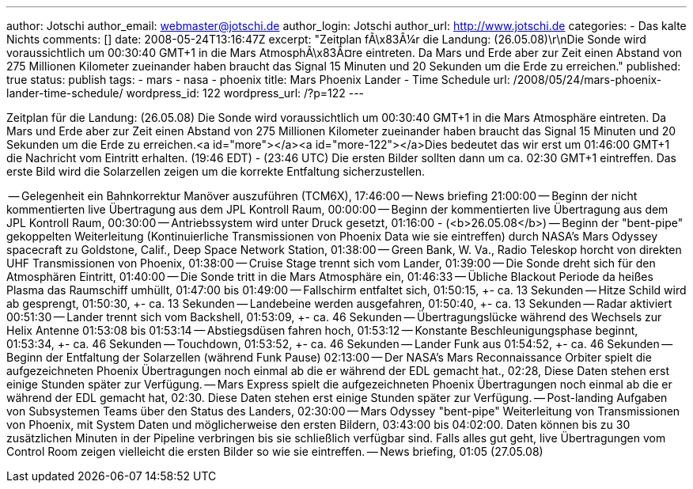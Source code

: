 ---
author: Jotschi
author_email: webmaster@jotschi.de
author_login: Jotschi
author_url: http://www.jotschi.de
categories:
- Das kalte Nichts
comments: []
date: 2008-05-24T13:16:47Z
excerpt: "Zeitplan fÃ\x83Â¼r die Landung: (26.05.08)\r\nDie Sonde wird voraussichtlich
  um  00:30:40 GMT+1 in die Mars AtmosphÃ\x83Â¤re eintreten. Da Mars und Erde aber
  zur Zeit einen Abstand von 275 Millionen Kilometer zueinander haben braucht das
  Signal 15 Minuten und 20 Sekunden um die Erde zu erreichen."
published: true
status: publish
tags:
- mars
- nasa
- phoenix
title: Mars Phoenix Lander - Time Schedule
url: /2008/05/24/mars-phoenix-lander-time-schedule/
wordpress_id: 122
wordpress_url: /?p=122
---

Zeitplan für die Landung: (26.05.08)
Die Sonde wird voraussichtlich um  00:30:40 GMT+1 in die Mars Atmosphäre eintreten. Da Mars und Erde aber zur Zeit einen Abstand von 275 Millionen Kilometer zueinander haben braucht das Signal 15 Minuten und 20 Sekunden um die Erde zu erreichen.<a id="more"></a><a id="more-122"></a>Dies bedeutet das wir erst um 01:46:00 GMT+1 die Nachricht vom Eintritt erhalten. (19:46 EDT) - (23:46 UTC) Die ersten Bilder sollten dann um ca. 02:30 GMT+1 eintreffen. Das erste Bild wird die Solarzellen zeigen um die korrekte Entfaltung sicherzustellen.

-- Gelegenheit ein Bahnkorrektur Manöver auszuführen (TCM6X), 17:46:00
-- News briefing 21:00:00
-- Beginn der nicht kommentierten live Übertragung aus dem JPL Kontroll Raum, 00:00:00
-- Beginn der kommentierten live Übertragung aus dem JPL Kontroll Raum, 00:30:00 
-- Antriebssystem wird unter Druck gesetzt, 01:16:00 - (<b>26.05.08</b>)
-- Beginn der "bent-pipe" gekoppelten Weiterleitung (Kontinuierliche Transmissionen von Phoenix Data wie sie eintreffen) durch NASA's Mars Odyssey spacecraft zu Goldstone, Calif., Deep Space Network Station, 01:38:00
-- Green Bank, W. Va., Radio Teleskop horcht von direkten UHF Transmissionen von Phoenix, 01:38:00
-- Cruise Stage trennt sich vom Lander, 01:39:00
-- Die Sonde dreht sich für den Atmosphären Eintritt, 01:40:00
-- Die Sonde tritt in die Mars Atmosphäre ein, 01:46:33
-- Übliche  Blackout Periode da heißes Plasma das Raumschiff umhüllt, 01:47:00 bis 01:49:00
-- Fallschirm entfaltet sich, 01:50:15, +- ca. 13 Sekunden
-- Hitze Schild wird ab gesprengt, 01:50:30, +- ca. 13 Sekunden
-- Landebeine werden ausgefahren, 01:50:40, +- ca. 13 Sekunden
-- Radar aktiviert 00:51:30
-- Lander trennt sich vom Backshell, 01:53:09, +- ca. 46 Sekunden
-- Übertragungslücke während des Wechsels zur Helix Antenne 01:53:08 bis 01:53:14
-- Abstiegsdüsen fahren hoch, 01:53:12
-- Konstante Beschleunigungsphase beginnt, 01:53:34, +- ca. 46 Sekunden
-- Touchdown, 01:53:52, +- ca. 46 Sekunden
-- Lander Funk aus 01:54:52, +- ca. 46 Sekunden
-- Beginn der Entfaltung der Solarzellen (während Funk Pause) 02:13:00
-- Der NASA's Mars Reconnaissance Orbiter spielt die aufgezeichneten Phoenix Übertragungen noch einmal ab die er während der EDL gemacht hat., 02:28, Diese Daten stehen erst einige Stunden später zur Verfügung.
-- Mars Express spielt die aufgezeichneten Phoenix Übertragungen noch einmal ab die er während der EDL gemacht hat, 02:30. Diese Daten stehen erst einige Stunden später zur Verfügung.
-- Post-landing Aufgaben von Subsystemen Teams über den Status des Landers, 02:30:00
-- Mars Odyssey "bent-pipe" Weiterleitung von Transmissionen von Phoenix, mit System Daten und möglicherweise den ersten Bildern, 03:43:00 bis 04:02:00. Daten können bis zu 30 zusätzlichen Minuten in der Pipeline verbringen bis sie schließlich verfügbar sind. Falls alles gut geht, live Übertragungen vom Control Room zeigen vielleicht die ersten Bilder so wie sie eintreffen. 
-- News briefing, 01:05 (27.05.08)
